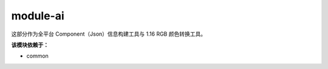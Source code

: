 ===========
module-ai
===========

这部分作为全平台 Component（Json）信息构建工具与 1.16 RGB 颜色转换工具。

**该模块依赖于：**

* common
